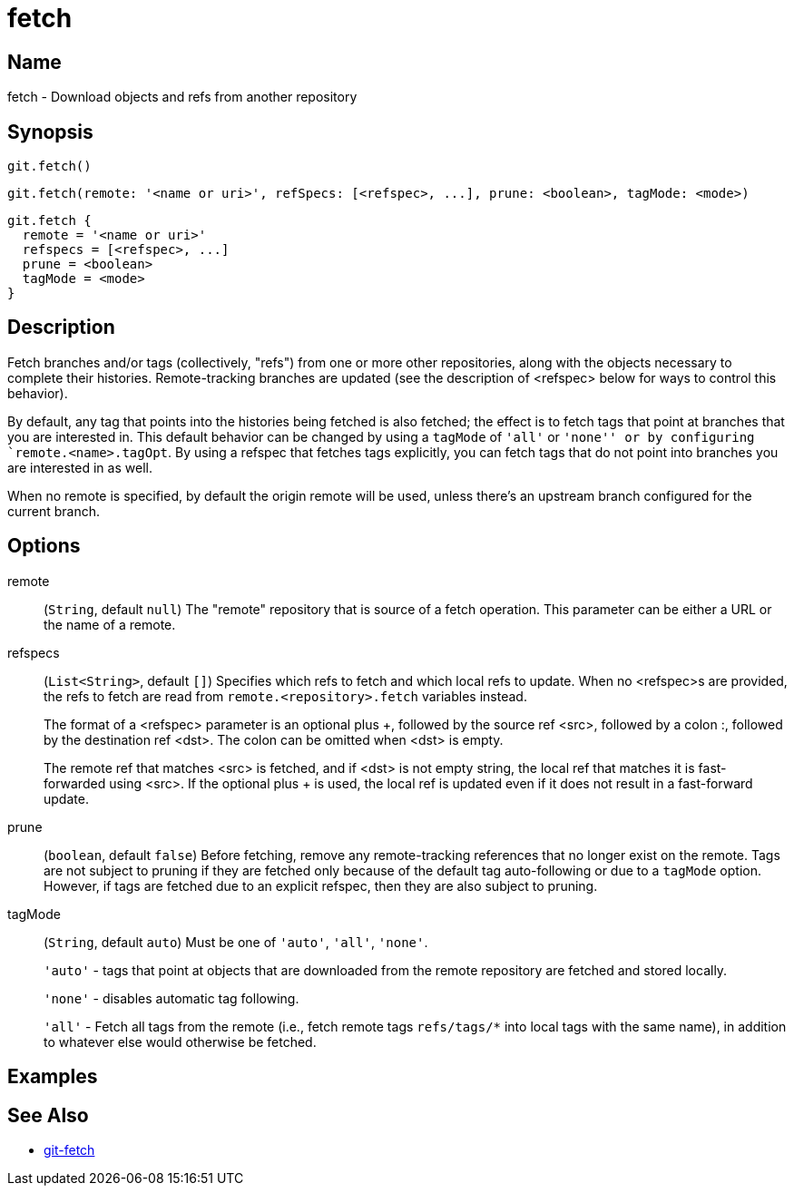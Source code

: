 = fetch

== Name

fetch - Download objects and refs from another repository

== Synopsis

[source, groovy]
----
git.fetch()
----

[source, groovy]
----
git.fetch(remote: '<name or uri>', refSpecs: [<refspec>, ...], prune: <boolean>, tagMode: <mode>)
----

[source, groovy]
----
git.fetch {
  remote = '<name or uri>'
  refspecs = [<refspec>, ...]
  prune = <boolean>
  tagMode = <mode>
}
----

== Description

Fetch branches and/or tags (collectively, "refs") from one or more other repositories, along with the objects necessary to complete their histories. Remote-tracking branches are updated (see the description of <refspec> below for ways to control this behavior).

By default, any tag that points into the histories being fetched is also fetched; the effect is to fetch tags that point at branches that you are interested in. This default behavior can be changed by using a `tagMode` of `'all'` or `'none'' or by configuring `remote.<name>.tagOpt`. By using a refspec that fetches tags explicitly, you can fetch tags that do not point into branches you are interested in as well.

When no remote is specified, by default the origin remote will be used, unless there’s an upstream branch configured for the current branch.

== Options

remote:: (`String`, default `null`) The "remote" repository that is source of a fetch operation. This parameter can be either a URL or the name of a remote.
refspecs:: (`List<String>`, default `[]`) Specifies which refs to fetch and which local refs to update. When no <refspec>s are provided, the refs to fetch are read from `remote.<repository>.fetch` variables instead.
+
The format of a <refspec> parameter is an optional plus +, followed by the source ref <src>, followed by a colon :, followed by the destination ref <dst>. The colon can be omitted when <dst> is empty.
+
The remote ref that matches <src> is fetched, and if <dst> is not empty string, the local ref that matches it is fast-forwarded using <src>. If the optional plus + is used, the local ref is updated even if it does not result in a fast-forward update.
prune:: (`boolean`, default `false`) Before fetching, remove any remote-tracking references that no longer exist on the remote. Tags are not subject to pruning if they are fetched only because of the default tag auto-following or due to a `tagMode` option. However, if tags are fetched due to an explicit refspec, then they are also subject to pruning.
tagMode:: (`String`, default `auto`) Must be one of `'auto'`, `'all'`, `'none'`.
+
`'auto'` - tags that point at objects that are downloaded from the remote repository are fetched and stored locally.
+
`'none'` - disables automatic tag following.
+
`'all'` - Fetch all tags from the remote (i.e., fetch remote tags `refs/tags/*` into local tags with the same name), in addition to whatever else would otherwise be fetched.

== Examples

== See Also

- link:https://git-scm.com/docs/git-fetch[git-fetch]
